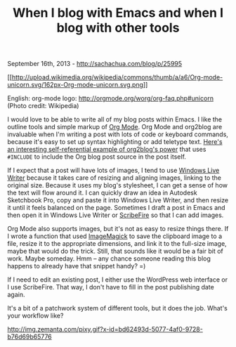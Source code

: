 #+TITLE: When I blog with Emacs and when I blog with other tools

September 16th, 2013 -
[[http://sachachua.com/blog/p/25995][http://sachachua.com/blog/p/25995]]

[[http://commons.wikipedia.org/wiki/File:Org-mode-unicorn.svg][[[http://upload.wikimedia.org/wikipedia/commons/thumb/a/a6/Org-mode-unicorn.svg/162px-Org-mode-unicorn.svg.png]]]]

English: org-mode logo: http://orgmode.org/worg/org-faq.php#unicorn
(Photo credit: Wikipedia)

I would love to be able to write all of my blog posts within Emacs. I
like the outline tools and simple markup of [[http://orgmode.org][Org
Mode]]. Org Mode and org2blog are invaluable when I'm writing a post
with lots of code or keyboard commands, because it's easy to set up
syntax highlighting or add teletype text.
[[http://www.pablumfication.co.uk/2012/01/15/blog-posting-with-emacs-using-org2blog/][Here's
an interesting self-referential example of org2blog's power]] that uses
=#INCLUDE= to include the Org blog post source in the post itself.

If I expect that a post will have lots of images, I tend to use
[[http://download.live.com/writer][Windows Live Writer]] because it
takes care of resizing and aligning images, linking to the original
size. Because it uses my blog's stylesheet, I can get a sense of how the
text will flow around it. I can quickly draw an idea in Autodesk
Sketchbook Pro, copy and paste it into Windows Live Writer, and then
resize it until it feels balanced on the page. Sometimes I draft a post
in Emacs and then open it in Windows Live Writer or
[[http://www.scribefire.com][ScribeFire]] so that I can add images.

Org Mode also supports images, but it's not as easy to resize things
there. If I wrote a function that used
[[http://www.imagemagick.org/][ImageMagick]] to save the clipboard image
to a file, resize it to the appropriate dimensions, and link it to the
full-size image, maybe that would do the trick. Still, that sounds like
it would be a fair bit of work. Maybe someday. Hmm -- any chance someone
reading this blog happens to already have that snippet handy? =)

If I need to edit an existing post, I either use the WordPress web
interface or I use ScribeFire. That way, I don't have to fill in the
post publishing date again.

It's a bit of a patchwork system of different tools, but it does the
job. What's your workflow like?

#+CAPTION: 

[[http://img.zemanta.com/pixy.gif?x-id=bd62493d-5077-4af0-9728-b76d69b65776]]
